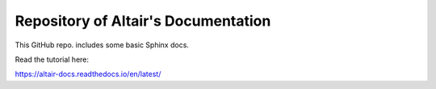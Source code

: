 Repository of Altair's Documentation
=======================================

This GitHub repo. includes some basic Sphinx docs.

Read the tutorial here:

https://altair-docs.readthedocs.io/en/latest/